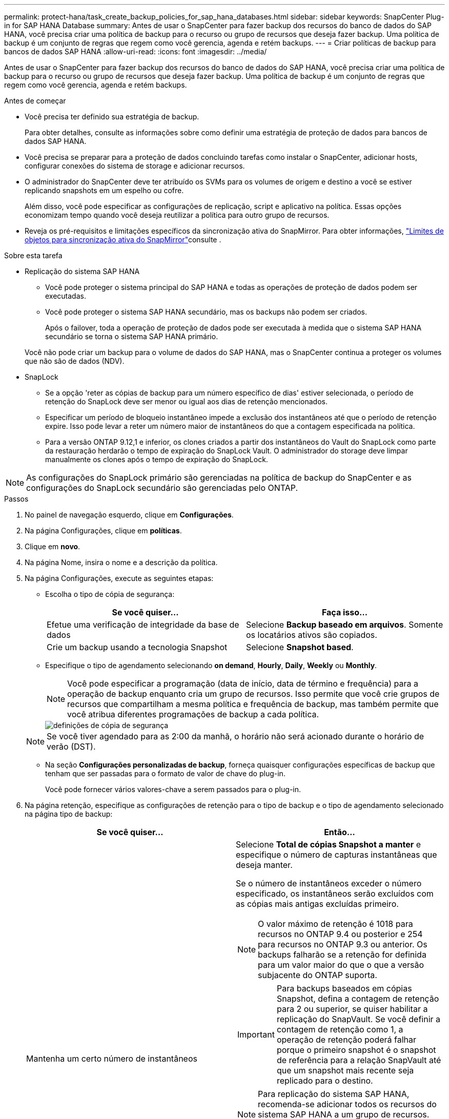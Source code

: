 ---
permalink: protect-hana/task_create_backup_policies_for_sap_hana_databases.html 
sidebar: sidebar 
keywords: SnapCenter Plug-in for SAP HANA Database 
summary: Antes de usar o SnapCenter para fazer backup dos recursos do banco de dados do SAP HANA, você precisa criar uma política de backup para o recurso ou grupo de recursos que deseja fazer backup. Uma política de backup é um conjunto de regras que regem como você gerencia, agenda e retém backups. 
---
= Criar políticas de backup para bancos de dados SAP HANA
:allow-uri-read: 
:icons: font
:imagesdir: ../media/


[role="lead"]
Antes de usar o SnapCenter para fazer backup dos recursos do banco de dados do SAP HANA, você precisa criar uma política de backup para o recurso ou grupo de recursos que deseja fazer backup. Uma política de backup é um conjunto de regras que regem como você gerencia, agenda e retém backups.

.Antes de começar
* Você precisa ter definido sua estratégia de backup.
+
Para obter detalhes, consulte as informações sobre como definir uma estratégia de proteção de dados para bancos de dados SAP HANA.

* Você precisa se preparar para a proteção de dados concluindo tarefas como instalar o SnapCenter, adicionar hosts, configurar conexões do sistema de storage e adicionar recursos.
* O administrador do SnapCenter deve ter atribuído os SVMs para os volumes de origem e destino a você se estiver replicando snapshots em um espelho ou cofre.
+
Além disso, você pode especificar as configurações de replicação, script e aplicativo na política. Essas opções economizam tempo quando você deseja reutilizar a política para outro grupo de recursos.

* Reveja os pré-requisitos e limitações específicos da sincronização ativa do SnapMirror. Para obter informações, https://docs.netapp.com/us-en/ontap/smbc/considerations-limits.html#volumes["Limites de objetos para sincronização ativa do SnapMirror"]consulte .


.Sobre esta tarefa
* Replicação do sistema SAP HANA
+
** Você pode proteger o sistema principal do SAP HANA e todas as operações de proteção de dados podem ser executadas.
** Você pode proteger o sistema SAP HANA secundário, mas os backups não podem ser criados.
+
Após o failover, toda a operação de proteção de dados pode ser executada à medida que o sistema SAP HANA secundário se torna o sistema SAP HANA primário.

+
Você não pode criar um backup para o volume de dados do SAP HANA, mas o SnapCenter continua a proteger os volumes que não são de dados (NDV).



* SnapLock
+
** Se a opção 'reter as cópias de backup para um número específico de dias' estiver selecionada, o período de retenção do SnapLock deve ser menor ou igual aos dias de retenção mencionados.
** Especificar um período de bloqueio instantâneo impede a exclusão dos instantâneos até que o período de retenção expire. Isso pode levar a reter um número maior de instantâneos do que a contagem especificada na política.
** Para a versão ONTAP 9.12,1 e inferior, os clones criados a partir dos instantâneos do Vault do SnapLock como parte da restauração herdarão o tempo de expiração do SnapLock Vault. O administrador do storage deve limpar manualmente os clones após o tempo de expiração do SnapLock.





NOTE: As configurações do SnapLock primário são gerenciadas na política de backup do SnapCenter e as configurações do SnapLock secundário são gerenciadas pelo ONTAP.

.Passos
. No painel de navegação esquerdo, clique em *Configurações*.
. Na página Configurações, clique em *políticas*.
. Clique em *novo*.
. Na página Nome, insira o nome e a descrição da política.
. Na página Configurações, execute as seguintes etapas:
+
** Escolha o tipo de cópia de segurança:
+
|===
| Se você quiser... | Faça isso... 


 a| 
Efetue uma verificação de integridade da base de dados
 a| 
Selecione *Backup baseado em arquivos*. Somente os locatários ativos são copiados.



 a| 
Crie um backup usando a tecnologia Snapshot
 a| 
Selecione *Snapshot based*.

|===
** Especifique o tipo de agendamento selecionando *on demand*, *Hourly*, *Daily*, *Weekly* ou *Monthly*.
+

NOTE: Você pode especificar a programação (data de início, data de término e frequência) para a operação de backup enquanto cria um grupo de recursos. Isso permite que você crie grupos de recursos que compartilham a mesma política e frequência de backup, mas também permite que você atribua diferentes programações de backup a cada política.

+
image::../media/backup_settings.gif[definições de cópia de segurança]

+

NOTE: Se você tiver agendado para as 2:00 da manhã, o horário não será acionado durante o horário de verão (DST).

** Na seção *Configurações personalizadas de backup*, forneça quaisquer configurações específicas de backup que tenham que ser passadas para o formato de valor de chave do plug-in.
+
Você pode fornecer vários valores-chave a serem passados para o plug-in.



. Na página retenção, especifique as configurações de retenção para o tipo de backup e o tipo de agendamento selecionado na página tipo de backup:
+
|===
| Se você quiser... | Então... 


 a| 
Mantenha um certo número de instantâneos
 a| 
Selecione *Total de cópias Snapshot a manter* e especifique o número de capturas instantâneas que deseja manter.

Se o número de instantâneos exceder o número especificado, os instantâneos serão excluídos com as cópias mais antigas excluídas primeiro.


NOTE: O valor máximo de retenção é 1018 para recursos no ONTAP 9.4 ou posterior e 254 para recursos no ONTAP 9.3 ou anterior. Os backups falharão se a retenção for definida para um valor maior do que o que a versão subjacente do ONTAP suporta.


IMPORTANT: Para backups baseados em cópias Snapshot, defina a contagem de retenção para 2 ou superior, se quiser habilitar a replicação do SnapVault. Se você definir a contagem de retenção como 1, a operação de retenção poderá falhar porque o primeiro snapshot é o snapshot de referência para a relação SnapVault até que um snapshot mais recente seja replicado para o destino.


NOTE: Para replicação do sistema SAP HANA, recomenda-se adicionar todos os recursos do sistema SAP HANA a um grupo de recursos. Isso garante que o número certo de backups seja retido.


NOTE: Para a replicação do sistema SAP HANA, o total de snapshots obtidos será igual ao conjunto de retenção para o grupo de recursos. A remoção do Snapshot mais antigo é baseada em qual nó o Snapshot mais antigo está localizado. Por exemplo, a retenção está definida como 7 para um grupo de recursos com SAP HANA System Replication primário e SAP HANA System Replication secundário. Você pode tirar um máximo de 7 snapshots de cada vez, incluindo SAP HANA System Replication Primary e SAP HANA System Replication secundário.



 a| 
Mantenha as capturas instantâneas por um determinado número de dias
 a| 
Selecione *manter cópias Snapshot para* e especifique o número de dias para os quais deseja manter as capturas instantâneas antes de excluí-las.



 a| 
Período de bloqueio de cópias snapshot
 a| 
Selecione período de bloqueio de cópias instantâneas e selecione dias, meses ou anos.

O período de retenção do SnapLock deve ser inferior a 100 anos.

|===
. Para backups baseados em cópia Snapshot, especifique as configurações de replicação na página replicação:
+
|===
| Para este campo... | Faça isso... 


 a| 
*Atualizar SnapMirror depois de criar uma cópia Snapshot local*
 a| 
Selecione este campo para criar cópias espelhadas dos conjuntos de backup em outro volume (replicação SnapMirror).

Esta opção deve estar ativada para a sincronização ativa do SnapMirror.

Se a relação de proteção no ONTAP for do tipo espelho e Cofre e se você selecionar somente essa opção, a captura Instantânea criada no primário não será transferida para o destino, mas será listada no destino. Se esta captura Instantânea for selecionada no destino para executar uma operação de restauração, a localização secundária não estará disponível para a mensagem de erro de backup abobadado/espelhado selecionada será exibida.

Durante a replicação secundária, o tempo de expiração do SnapLock carrega o tempo de expiração do SnapLock primário.

Clicar no botão *Atualizar* na página topologia atualiza o tempo de expiração do SnapLock secundário e primário que são recuperados do ONTAP.

link:../protect-hana/task_view_sap_hana_database_backups_and_clones_in_the_topology_page_sap_hana.html["Veja os backups e clones do banco de dados SAP HANA na página topologia"]Consulte .



 a| 
*Atualizar SnapVault depois de criar uma cópia Snapshot local*
 a| 
Selecione esta opção para executar a replicação de backup disco a disco (backups SnapVault).

Durante a replicação secundária, o tempo de expiração do SnapLock carrega o tempo de expiração do SnapLock primário. Clicar no botão *Atualizar* na página topologia atualiza o tempo de expiração do SnapLock secundário e primário que são recuperados do ONTAP.

Quando o SnapLock é configurado apenas no secundário do ONTAP conhecido como SnapLock Vault, clicar no botão *Atualizar* na página topologia atualiza o período de bloqueio no secundário que é recuperado do ONTAP.

Para obter mais informações sobre o SnapLock Vault, consulte https://docs.netapp.com/us-en/ontap/snaplock/commit-snapshot-copies-worm-concept.html["Armazene cópias Snapshot em WORM em um destino de cofre"]

link:task_view_sap_hana_database_backups_and_clones_in_the_topology_page_sap_hana.html["Veja os backups e clones do banco de dados SAP HANA na página topologia"]Consulte .



 a| 
*Etiqueta de política secundária*
 a| 
Selecione uma etiqueta Snapshot.

Dependendo do rótulo de captura instantânea selecionado, o ONTAP aplica a política de retenção de snapshot secundária que corresponde ao rótulo.


NOTE: Se você selecionou *Atualizar SnapMirror depois de criar uma cópia Snapshot local*, você pode especificar opcionalmente o rótulo de política secundária. No entanto, se você selecionou *Atualizar SnapVault depois de criar uma cópia Snapshot local*, especifique o rótulo de política secundária.



 a| 
*Contagem de tentativas de erro*
 a| 
Introduza o número máximo de tentativas de replicação que podem ser permitidas antes de a operação parar.

|===
+

NOTE: Você deve configurar a política de retenção do SnapMirror no ONTAP para o storage secundário para evitar atingir o limite máximo de snapshots no storage secundário.

. Revise o resumo e clique em *Finish*.

